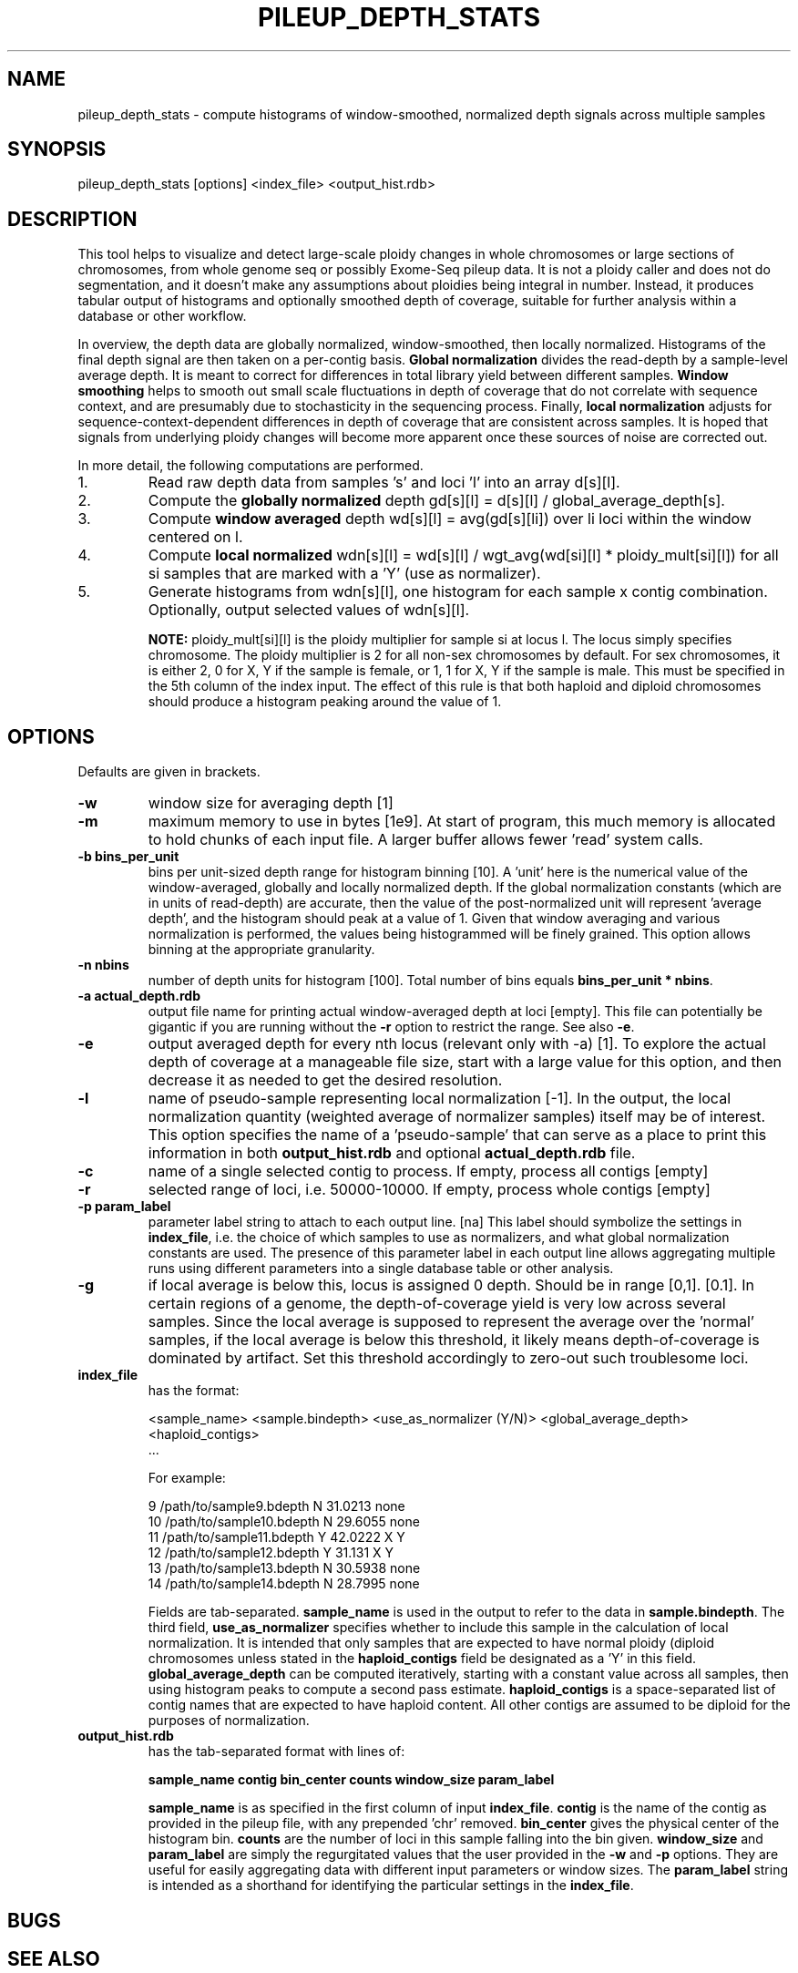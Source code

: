 .TH PILEUP_DEPTH_STATS 1 "Version 1"

.SH NAME
pileup_depth_stats \- compute histograms of window-smoothed,
normalized depth signals across multiple samples

.SH SYNOPSIS

pileup_depth_stats [options] <index_file> <output_hist.rdb>

.SH DESCRIPTION

This tool helps to visualize and detect large-scale ploidy changes in
whole chromosomes or large sections of chromosomes, from whole genome
seq or possibly Exome-Seq pileup data.  It is not a ploidy caller and
does not do segmentation, and it doesn't make any assumptions about
ploidies being integral in number.  Instead, it produces tabular
output of histograms and optionally smoothed depth of coverage,
suitable for further analysis within a database or other workflow.

In overview, the depth data are globally normalized, window-smoothed,
then locally normalized.  Histograms of the final depth signal are
then taken on a per-contig basis.  \fBGlobal normalization\fP divides
the read-depth by a sample-level average depth.  It is meant to
correct for differences in total library yield between different
samples.  \fBWindow smoothing\fP helps to smooth out small scale
fluctuations in depth of coverage that do not correlate with sequence
context, and are presumably due to stochasticity in the sequencing
process.  Finally, \fBlocal normalization\fP adjusts for
sequence-context-dependent differences in depth of coverage that are
consistent across samples.  It is hoped that signals from underlying
ploidy changes will become more apparent once these sources of noise
are corrected out.

In more detail, the following computations are performed.

.IP 1.
Read raw depth data from samples 's' and loci 'l' into an array d[s][l].

.IP 2.
Compute the \fBglobally normalized\fP depth gd[s][l] = d[s][l] /
global_average_depth[s].

.IP 3.
Compute \fBwindow averaged\fP depth wd[s][l] = avg(gd[s][li]) over li
loci within the window centered on l.

.IP 4.
Compute \fBlocal normalized\fP wdn[s][l] = wd[s][l] /
wgt_avg(wd[si][l] * ploidy_mult[si][l]) for all si samples that are
marked with a 'Y' (use as normalizer).

.IP 5.
Generate histograms from wdn[s][l], one histogram for each sample x
contig combination.  Optionally, output selected values of wdn[s][l].

\fBNOTE:\fP ploidy_mult[si][l] is the ploidy multiplier for sample si
at locus l.  The locus simply specifies chromosome.  The ploidy
multiplier is 2 for all non-sex chromosomes by default.  For sex
chromosomes, it is either 2, 0 for X, Y if the sample is female, or 1,
1 for X, Y if the sample is male.  This must be specified in the 5th
column of the index input.  The effect of this rule is that both
haploid and diploid chromosomes should produce a histogram peaking
around the value of 1.


.SH OPTIONS

Defaults are given in brackets.

.TP
.B \-w
window size for averaging depth [1]

.TP
.B \-m
maximum memory to use in bytes [1e9].  At start of program, this much
memory is allocated to hold chunks of each input file.  A larger
buffer allows fewer 'read' system calls.

.TP
.B \-b bins_per_unit
bins per unit-sized depth range for histogram binning [10].  A 'unit'
here is the numerical value of the window-averaged, globally and
locally normalized depth.  If the global normalization constants
(which are in units of read-depth) are accurate, then the value of the
post-normalized unit will represent 'average depth', and the histogram
should peak at a value of 1.  Given that window averaging and various
normalization is performed, the values being histogrammed will be
finely grained.  This option allows binning at the appropriate
granularity.

.TP
.B \-n nbins
number of depth units for histogram [100].  Total number of bins
equals \fBbins_per_unit * nbins\fP.

.TP
.B \-a actual_depth.rdb
output file name for printing actual window-averaged depth at loci
[empty]. This file can potentially be gigantic if you are running
without the \fB\-r\fP option to restrict the range.  See also
\fB\-e\fP.

.TP
.B \-e
output averaged depth for every nth locus (relevant only with -a) [1].
To explore the actual depth of coverage at a manageable file size,
start with a large value for this option, and then decrease it as
needed to get the desired resolution.

.TP
.B \-l
name of pseudo-sample representing local normalization [-1]. In the
output, the local normalization quantity (weighted average of
normalizer samples) itself may be of interest.  This option specifies
the name of a 'pseudo-sample' that can serve as a place to print this
information in both \fBoutput_hist.rdb\fP and optional
\fBactual_depth.rdb\fP file.

.TP
.B \-c
name of a single selected contig to process.  If empty, process all
contigs [empty]

.TP
.B \-r
selected range of loci, i.e. 50000-10000.  If empty, process whole
contigs [empty]

.TP
.B \-p param_label
parameter label string to attach to each output line. [na] This label
should symbolize the settings in \fBindex_file\fP, i.e. the choice of
which samples to use as normalizers, and what global normalization
constants are used.  The presence of this parameter label in each
output line allows aggregating multiple runs using different
parameters into a single database table or other analysis.

.TP
.B \-g
if local average is below this, locus is assigned 0 depth.  Should be
in range [0,1].  [0.1].  In certain regions of a genome, the
depth-of-coverage yield is very low across several samples.  Since
the local average is supposed to represent the average over
the 'normal' samples, if the local average is below this threshold, it
likely means depth-of-coverage is dominated by artifact.  Set this
threshold accordingly to zero-out such troublesome loci.
  
.IP \fBindex_file\fP
has the format:
  
<sample_name>  <sample.bindepth>  <use_as_normalizer (Y/N)>  <global_average_depth>  <haploid_contigs>
  ...

  For example:

  9       /path/to/sample9.bdepth     N    31.0213   none
  10      /path/to/sample10.bdepth    N    29.6055   none
  11      /path/to/sample11.bdepth    Y    42.0222   X Y
  12      /path/to/sample12.bdepth    Y    31.131    X Y
  13      /path/to/sample13.bdepth    N    30.5938   none
  14      /path/to/sample14.bdepth    N    28.7995   none

Fields are tab-separated.  \fBsample_name\fP is used in the output to
refer to the data in \fBsample.bindepth\fP.  The third field,
\fBuse_as_normalizer\fP specifies whether to include this sample in
the calculation of local normalization.  It is intended that only
samples that are expected to have normal ploidy (diploid chromosomes
unless stated in the \fBhaploid_contigs\fP field be designated as
a 'Y' in this field.  \fBglobal_average_depth\fP can be computed
iteratively, starting with a constant value across all samples, then
using histogram peaks to compute a second pass estimate.
\fBhaploid_contigs\fP is a space-separated list of contig names that
are expected to have haploid content.  All other contigs are assumed
to be diploid for the purposes of normalization.

.TP
.B output_hist.rdb
has the tab-separated format with lines of:

\fBsample_name\fP \fBcontig\fP \fBbin_center\fP \fBcounts\fP \fBwindow_size\fP \fBparam_label\fP
...

.IP
\fBsample_name\fP is as specified in the first column of input
\fBindex_file\fP.  \fBcontig\fP is the name of the contig as provided
in the pileup file, with any prepended 'chr' removed.
\fBbin_center\fP gives the physical center of the histogram
bin. \fBcounts\fP are the number of loci in this sample falling into
the bin given. \fBwindow_size\fP and \fBparam_label\fP are simply the
regurgitated values that the user provided in the \fB\-w\fP and
\fB\-p\fP options.  They are useful for easily aggregating data with
different input parameters or window sizes.  The \fBparam_label\fP
string is intended as a shorthand for identifying the particular
settings in the \fBindex_file\fP.


 

.SH BUGS

.SH SEE ALSO
.BR pileup_to_bindepth (1)

